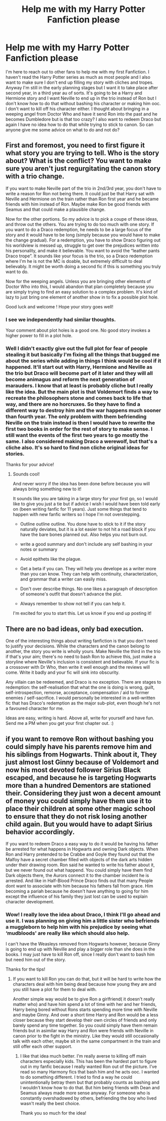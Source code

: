 #+TITLE: Help me with my Harry Potter Fanfiction please

* Help me with my Harry Potter Fanfiction please
:PROPERTIES:
:Score: 1
:DateUnix: 1513794003.0
:DateShort: 2017-Dec-20
:END:
I'm here to reach out to other fans to help me with my first Fanfiction. I haven't read the Harry Potter series as much as most people and I also want to make sure I don't end up filling my story with cliches and tropes. Anyway I'm still in the early planning stages but I want it to take place after second year, in a third year au of sorts. It's going to be a Harry and Hermione story and I want Neville to end up in the trio instead of Ron but I don't know how to do that without bashing his character or making him ooc. I don't want to kill off his character either. I thought about bringing in a weeping angel from Doctor Who and have it send Ron into the past and he becomes Dumbledore but is that too crazy? I also want to redeem Draco but again I have no idea how to do that while trying to stick to canon. So can anyone give me some advice on what to do and not do?


** First and foremost, you need to first figure it what story you are trying to tell. Who is the story about? What is the conflict? You want to make sure you aren't just regurgitating the canon story with a trio change.

If you want to make Neville part of the trio in 2nd/3rd year, you don't have to write a reason for Ron not being there. It could just be that Harry sat with Neville and Hermione on the train rather than Ron first year and he became friends with him instead of Ron. Maybe make Ron be good friends with Seamus and that could make a plausible change.

Now for the other portions. So my advice is to pick a coupe of these ideas, and throw out the others. You are trying to do too much with one story. If you want to do a Draco redemption, he needs to be a large focus of the story and it would have to be long (simply because you would have to make the change gradual). For a redemption, you have to show Draco figuring out his worldview is messed up, struggle to get over the prejudices written into his personality, and make it believable. You want to avoid the “leather pants Draco trope”. It sounds like your focus is the trio, so a Draco redemption where I'm he is not the MC is doable, but extremely difficult to deal believably. It might be worth doing a second fic if this is something you truly want to do.

Now for the weeping angels. Unless you are bringing other elements of Doctor Who into this, I would abandon that plan completely because you are simply trying to find an easy solution to a complex problem. It's kind of lazy to just bring one element of another show in to fix a possible plot hole.

Good luck and welcome ! Hope your story goes well!
:PROPERTIES:
:Author: 12th_companion
:Score: 7
:DateUnix: 1513796335.0
:DateShort: 2017-Dec-20
:END:

*** I see we independently had similar thoughts.

Your comment about plot holes is a good one. No good story invokes a higher power to fill in a plot hole.
:PROPERTIES:
:Author: Ambush
:Score: 3
:DateUnix: 1513797224.0
:DateShort: 2017-Dec-20
:END:


*** Well I didn't exactly give out the full plot for fear of people stealing it but basically I'm fixing all the things that bugged me about the series while adding in things I think would be cool if it happened. It'll start out with Harry, Hermione and Neville as the trio but Draco will become part of it later and they will all become animagus and reform the next generation of marauders. I know that at least is probably cliche but I really like the idea. But the main plot is that Voldemort finds a way to recreate the philosophers stone and comes back to life that way, and there are no horcruxes. So they have to find a different way to destroy him and the war happens much sooner than fourth year. The only problem with them befriending Neville on the train instead is then I would have to rewrite the first two books in order for the rest of story to make sense. I still want the events of the first two years to go mostly the same. I also considered making Draco a werewolf, but that's a cliche also. It's so hard to find non cliche original ideas for stories.

Thanks for your advice!
:PROPERTIES:
:Score: 2
:DateUnix: 1513797398.0
:DateShort: 2017-Dec-20
:END:

**** Sounds cool!

And never worry if the idea has been done before because you will always bring something new to it!

It sounds like you are taking in a large story for your first go, so I would like to give you just a tie but if advice I wish I would have been told early on (been writing fanfic for 11 years). Just some things that tend to happen with new fanfic writers so I hope I'm not overstepping.

- Outline outline outline. You done have to stick to it if the story naturally deviates, but it is a lot easier to not hit a road block if you have the bare bones planned out. Also helps you not burn out.

- write a good summary and don't include any self bashing in your notes or summary

- Avoid epithets like the plague.

- Get a beta if you can. They will help you develope as a writer more than you can know. They can help with continuity, characterization, and grammar that a writer can easily miss.

- Don't over describe things. No one likes a paragraph of description of someone's outfit that doesn't advance the plot.

- Always remember to show not tell if you can help it.

I'm excited for you to start this. Let us know if you end up posting it!
:PROPERTIES:
:Author: 12th_companion
:Score: 6
:DateUnix: 1513799439.0
:DateShort: 2017-Dec-20
:END:


** There are no bad ideas, only bad execution.

One of the interesting things about writing fanfiction is that you don't need to justify your decisions. While the characters and the canon belong to another, the story you write is wholly yours. Make Neville the third in the trio if that's your aim; there's no need to bash Ron to achieve this, just make a storyline where Neville's inclusion is consistent and believable. If your fic is a crossover with Dr Who, then write it well enough and the reviews will come. Write it badly and your fic will sink into obscurity.

Any villain can be redeemed, and Draco is no exception. There are stages to redemption: the self-realisation that what the one is doing is wrong, guilt, self-introspection, remorse, acceptance, compensation / aid to former enemies / self-sacrifice. I would personally be interested in a well-written fic that has Draco's redemption as the major sub-plot, even though he's not a favoured character for me.

Ideas are easy, writing is hard. Above all, write for yourself and have fun. Send me a PM when you get your first chapter out. :)
:PROPERTIES:
:Author: Ambush
:Score: 3
:DateUnix: 1513797072.0
:DateShort: 2017-Dec-20
:END:


** if you want to remove Ron without bashing you could simply have his parents remove him and his siblings from Hogwarts. Think about it, They just almost lost Ginny because of Voldemort and now his most devoted follower Sirius Black escaped, and because he is targeting Hogwarts more than a hundred Dementors are stationed their. Considering they just won a decent amount of money you could simply have them use it to place their children at some other magic school to ensure that they do not risk losing another child again. But you would have to adapt Sirius behavior accordingly.

If you want to redeem Draco a easy way to do it would be having his father be arrested for what happens in Hogwarts and owning Dark objects. When Ron and Harry pretended to be Crabbe and Goyle they found out that the Malfoy have a secret chamber filled with objects of the dark arts hidden under their drawing room. Ron said he wanted to write his father about it, but we never found out what happend. You could simply have them find Dark objects there, the Aurors connect it to the chamber incident he is arrested. And like in Half-Blood Prince Draco finds out that many People dont want to associate with him because his fathers fall from grace. Him becoming a pariah because he doesn't have anything to going for him except the influence of his family they just lost can be used to explain character development.
:PROPERTIES:
:Score: 1
:DateUnix: 1513800259.0
:DateShort: 2017-Dec-20
:END:

*** Wow! I really love the idea about Draco, I think I'll go ahead and use it. I was planning on giving him a little sister who befriends a muggleborn to help him with his prejudice by seeing what ‘mudbloods' are really like which should also help.

I can't have the Weasleys removed from Hogwarts however, because Ginny is going to end up with Neville and play a bigger role than she does in the books. I may just have to kill Ron off, since I really don't want to bash him but need him out of the story.

Thanks for the tips!
:PROPERTIES:
:Score: 1
:DateUnix: 1513802068.0
:DateShort: 2017-Dec-21
:END:

**** If you want to kill Ron you can do that, but it will be hard to write how the characters deal with him being dead because how young they are and you still have a plot for them to deal with.

Another simple way would be to give Ron a girlfriend( it doesn't really matter who) and have him spend a lot of time with her and her friends, Harry being bored without Rons starts spending more time with Neville and maybe Ginny. And over a short time Harry and Ron would be a less closer because they start develop their own circles of friends and only barely spend any time together. So you could simply have them remain friends but in asimilar way Harry and Ron were friends with Neville in canon prior to the fight in the ministry. Like they would still occasionally talk with each other, maybe sit in the same compartment in the train and still offer each other support.
:PROPERTIES:
:Score: 1
:DateUnix: 1513803101.0
:DateShort: 2017-Dec-21
:END:

***** I like that idea much better. I'm really averse to killing off main characters especially kids. This has been the hardest part to figure out in my fanfic because I really wanted Ron out of the picture. I've read so many Harmony fics that bash him and he acts ooc. I wanted to do something different. I tried to find a way he could unintentionally betray them but that probably counts as bashing and I wouldn't know how to do that. But him being friends with Dean and Seamus always made more sense anyway. For someone who is constantly overshadowed by others, befriending the boy who lived wasn't really the best choice.

Thank you so much for the idea!
:PROPERTIES:
:Score: 1
:DateUnix: 1513803790.0
:DateShort: 2017-Dec-21
:END:

